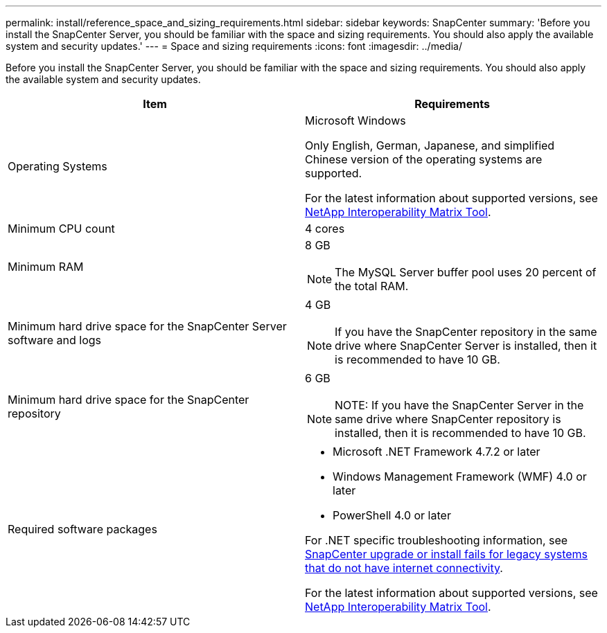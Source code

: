 ---
permalink: install/reference_space_and_sizing_requirements.html
sidebar: sidebar
keywords: SnapCenter
summary: 'Before you install the SnapCenter Server, you should be familiar with the space and sizing requirements. You should also apply the available system and security updates.'
---
= Space and sizing requirements
:icons: font
:imagesdir: ../media/

[.lead]
Before you install the SnapCenter Server, you should be familiar with the space and sizing requirements. You should also apply the available system and security updates.

|===
| Item | Requirements

a|
Operating Systems
a|
Microsoft Windows

Only English, German, Japanese, and simplified Chinese version of the operating systems are supported.

For the latest information about supported versions, see https://imt.netapp.com/matrix/imt.jsp?components=108380;&solution=1257&isHWU&src=IMT[NetApp Interoperability Matrix Tool^].

a|
Minimum CPU count
a|
4 cores
a|
Minimum RAM
a|
8 GB

NOTE: The MySQL Server buffer pool uses 20 percent of the total RAM.

a|
Minimum hard drive space for the SnapCenter Server software and logs
a|
4 GB

NOTE: If you have the SnapCenter repository in the same drive where SnapCenter Server is installed, then it is recommended to have 10 GB.

a|
Minimum hard drive space for the SnapCenter repository
a|
6 GB

NOTE: NOTE: If you have the SnapCenter Server in the same drive where SnapCenter repository is installed, then it is recommended to have 10 GB.

a|
Required software packages
a|

* Microsoft .NET Framework 4.7.2 or later
* Windows Management Framework (WMF) 4.0 or later
* PowerShell 4.0 or later

For .NET specific troubleshooting information, see https://kb.netapp.com/Advice_and_Troubleshooting/Data_Protection_and_Security/SnapCenter/SnapCenter_upgrade_or_install_fails_with_%22This_KB_is_not_related_to_the_OS%22[SnapCenter upgrade or install fails for legacy systems that do not have internet connectivity^].

For the latest information about supported versions, see https://imt.netapp.com/matrix/imt.jsp?components=108380;&solution=1257&isHWU&src=IMT[NetApp Interoperability Matrix Tool^].
|===
